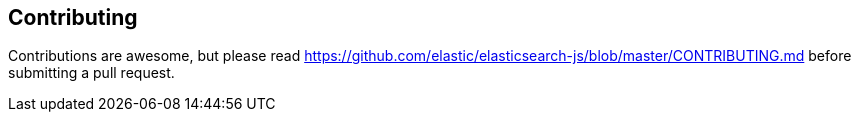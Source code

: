 [[contributing]]
== Contributing
Contributions are awesome, but please read https://github.com/elastic/elasticsearch-js/blob/master/CONTRIBUTING.md before submitting a pull request.

